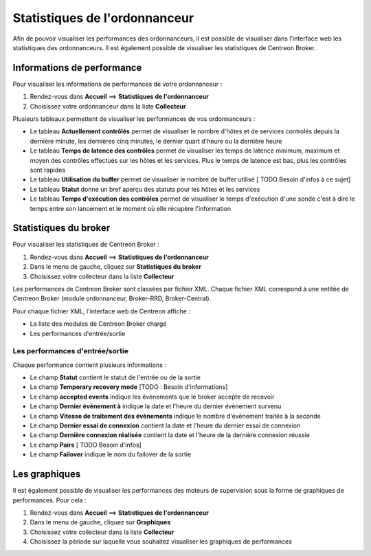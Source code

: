 ==============================
Statistiques de l'ordonnanceur
==============================

Afin de pouvoir visualiser les performances des ordonnanceurs, il est possible de visualiser dans l'interface web les statistiques des ordonnanceurs.
Il est également possible de visualiser les statistiques de Centreon Broker.

***************************
Informations de performance
***************************

Pour visualiser les informations de performances de votre ordonnanceur :

#. Rendez-vous dans **Accueil** ==> **Statistiques de l'ordonnanceur**
#. Choisissez votre ordonnanceur dans la liste **Collecteur**

.. image :: /images/guide_utilisateur/supervision/03statsordonnanceur.png
   :align: center 

Plusieurs tableaux permettent de visualiser les performances de vos ordonnanceurs :

* Le tableau **Actuellement contrôlés** permet de visualiser le nombre d'hôtes et de services controlés depuis la dernière minute, les dernières cinq minutes, le dernier quart d'heure ou la dernière heure
* Le tableau **Temps de latence des contrôles** permet de visualiser les temps de latence minimum, maximum et moyen des contrôles effectués sur les hôtes et les services. Plus le temps de latence est bas, plus les contrôles sont rapides
* Le tableau **Utilisation du buffer** permet de visualiser le nombre de buffer utilisé [ TODO Besoin d'infos à ce sujet]
* Le tableau **Statut** donne un bref aperçu des statuts pour les hôtes et les services
* Le tableau **Temps d'exécution des contrôles** permet de visualiser le temps d'exécution d'une sonde c'est à dire le temps entre son lancement et le moment où elle récupère l'information

**********************
Statistiques du broker
**********************

Pour visualiser les statistiques de Centreon Broker :

#. Rendez-vous dans **Accueil** ==> **Statistiques de l'ordonnanceur**
#. Dans le menu de gauche, cliquez sur **Statistiques du broker**
#. Choisissez votre collecteur dans la liste **Collecteur**

.. image :: /images/guide_utilisateur/supervision/03statsbroker.png
   :align: center 

Les performances de Centreon Broker sont classées par fichier XML.
Chaque fichier XML correspond à une entitée de Centreon Broker (module ordonnanceur, Broker-RRD, Broker-Central).

Pour chaque fichier XML, l'interface web de Centreon affiche :

* La liste des modules de Centreon Broker chargé
* Les performances d'entrée/sortie

Les performances d'entrée/sortie
================================

Chaque performance contient plusieurs informations :

.. image :: /images/guide_utilisateur/supervision/03brokerperf.png
   :align: center 

* Le champ **Statut** contient le statut de l'entrée ou de la sortie
* Le champ **Temporary recovery mode** [TODO : Besoin d'informations]
* Le champ **accepted events** indique les évènements que le broker accepte de recevoir
* Le champ **Dernier évènement à** indique la date et l'heure du dernier évènement survenu
* Le champ **Vitesse de traitement des évènements** indique le nombre d'évènement traités à la seconde
* Le champ **Dernier essai de connexion** contient la date et l'heure du dernier essai de connexion
* Le champ **Dernière connexion réalisée** contient la date et l'heure de la dernière connexion réussie
* Le champ **Pairs** [ TODO Besoin d'infos]
* Le champ **Failover** indique le nom du failover de la sortie

**************
Les graphiques
**************

Il est également possible de visualiser les performances des moteurs de supervision sous la forme de graphiques de performances.
Pour cela :

#. Rendez-vous dans **Accueil** ==> **Statistiques de l'ordonnanceur**
#. Dans le menu de gauche, cliquez sur **Graphiques**
#. Choisissez votre collecteur dans la liste **Collecteur**
#. Choisissez la période sur laquelle vous souhaitez visualiser les graphiques de performances

.. image :: /images/guide_utilisateur/supervision/03graphperf.png
   :align: center 